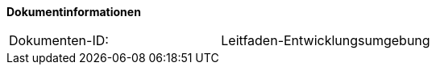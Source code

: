
**Dokumentinformationen**

|====
|Dokumenten-ID:| Leitfaden-Entwicklungsumgebung
|====

//|Datum |Version |Änderungsgrund |Verantwortlich
//|05.07.2017	|0.1	|Ersterstellung
//|17.07.2017	|0.2	|Zwischenstand
//|18.07.2017	|0.3	|Fertigstellung
